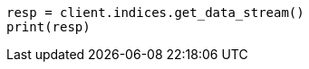 // This file is autogenerated, DO NOT EDIT
// data-streams/downsampling-ilm.asciidoc:381

[source, python]
----
resp = client.indices.get_data_stream()
print(resp)
----
